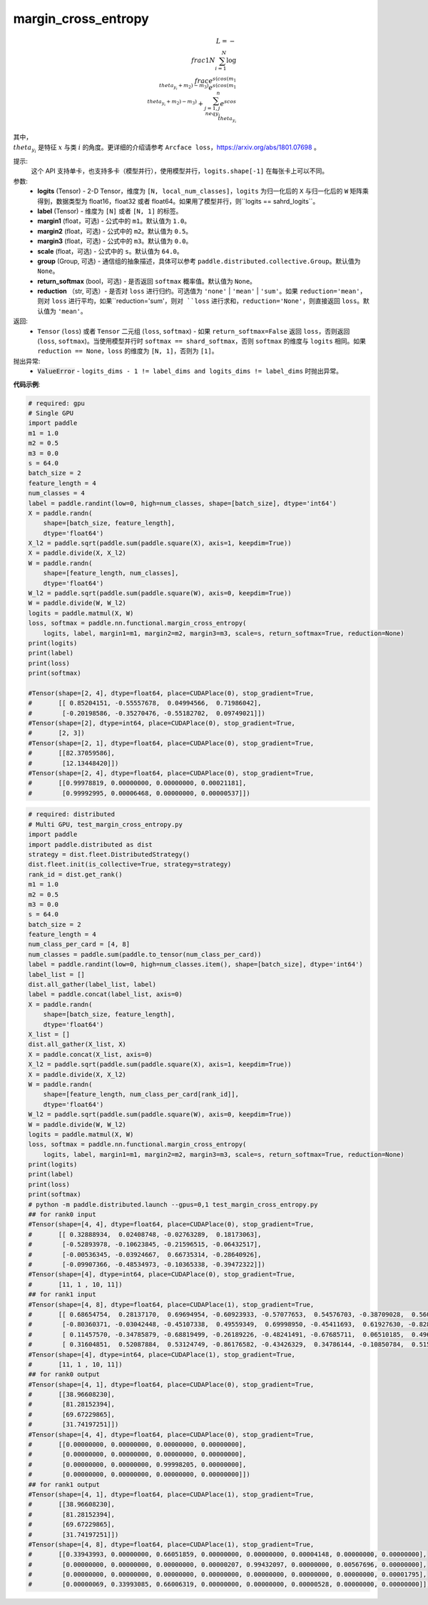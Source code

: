.. _cn_api_paddle_nn_functional_margin_cross_entropy:

margin_cross_entropy
-------------------------------

.. py:function:: paddle.nn.functional.margin_cross_entropy(logits, label, margin1=1.0, margin2=0.5, margin3=0.0, scale=64.0, group=None, return_softmax=False, reduction='mean')

.. math::
    L=-\\frac{1}{N}\sum^N_{i=1}\log\\frac{e^{s(cos(m_{1}\\theta_{y_i}+m_{2})-m_{3})}}{e^{s(cos(m_{1}\\theta_{y_i}+m_{2})-m_{3})}+\sum^n_{j=1,j\\neq y_i} e^{scos\\theta_{y_i}}}

其中，:math:`\\theta_{y_i}` 是特征 :math:`x` 与类 :math:`i` 的角度。更详细的介绍请参考 ``Arcface loss``，https://arxiv.org/abs/1801.07698 。

提示:
    这个 API 支持单卡，也支持多卡（模型并行），使用模型并行，``logits.shape[-1]`` 在每张卡上可以不同。

参数:
    - **logits** (Tensor) - 2-D Tensor，维度为 ``[N, local_num_classes]``，``logits`` 为归一化后的 ``X`` 与归一化后的 ``W`` 矩阵乘得到，数据类型为 float16，float32 或者 float64。如果用了模型并行，则``logits == sahrd_logits``。
    - **label** (Tensor) - 维度为 ``[N]`` 或者 ``[N, 1]`` 的标签。
    - **margin1** (float，可选) - 公式中的 ``m1``。默认值为 ``1.0``。
    - **margin2** (float，可选) - 公式中的 ``m2``。默认值为 ``0.5``。
    - **margin3** (float，可选) - 公式中的 ``m3``。默认值为 ``0.0``。
    - **scale** (float，可选) - 公式中的 ``s``。默认值为 ``64.0``。
    - **group** (Group, 可选) - 通信组的抽象描述，具体可以参考 ``paddle.distributed.collective.Group``。默认值为 ``None``。
    - **return_softmax** (bool，可选) - 是否返回 ``softmax`` 概率值。默认值为 ``None``。
    - **reduction** （str, 可选）- 是否对 ``loss`` 进行归约。可选值为 ``'none'`` | ``'mean'`` | ``'sum'``。如果 ``reduction='mean'``，则对 ``loss`` 进行平均，如果``reduction='sum'``，则对 ``loss`` 进行求和，``reduction='None'``，则直接返回 ``loss``。默认值为 ``'mean'``。

返回:
    - ``Tensor`` (``loss``) 或者 ``Tensor`` 二元组 (``loss``, ``softmax``) - 如果 ``return_softmax=False`` 返回 ``loss``，否则返回 (``loss``, ``softmax``)。当使用模型并行时 ``softmax == shard_softmax``，否则 ``softmax`` 的维度与 ``logits`` 相同。如果 ``reduction == None``，``loss`` 的维度为 ``[N, 1]``，否则为 ``[1]``。

抛出异常:
    - :code:`ValueError` - ``logits_dims - 1 != label_dims and logits_dims != label_dims`` 时抛出异常。

**代码示例**:

.. code-block:: python

    # required: gpu
    # Single GPU
    import paddle
    m1 = 1.0
    m2 = 0.5
    m3 = 0.0
    s = 64.0
    batch_size = 2
    feature_length = 4
    num_classes = 4
    label = paddle.randint(low=0, high=num_classes, shape=[batch_size], dtype='int64')
    X = paddle.randn(
        shape=[batch_size, feature_length],
        dtype='float64')
    X_l2 = paddle.sqrt(paddle.sum(paddle.square(X), axis=1, keepdim=True))
    X = paddle.divide(X, X_l2)
    W = paddle.randn(
        shape=[feature_length, num_classes],
        dtype='float64')
    W_l2 = paddle.sqrt(paddle.sum(paddle.square(W), axis=0, keepdim=True))
    W = paddle.divide(W, W_l2)
    logits = paddle.matmul(X, W)
    loss, softmax = paddle.nn.functional.margin_cross_entropy(
        logits, label, margin1=m1, margin2=m2, margin3=m3, scale=s, return_softmax=True, reduction=None)
    print(logits)
    print(label)
    print(loss)
    print(softmax)

    #Tensor(shape=[2, 4], dtype=float64, place=CUDAPlace(0), stop_gradient=True,
    #       [[ 0.85204151, -0.55557678,  0.04994566,  0.71986042],
    #        [-0.20198586, -0.35270476, -0.55182702,  0.09749021]])
    #Tensor(shape=[2], dtype=int64, place=CUDAPlace(0), stop_gradient=True,
    #       [2, 3])
    #Tensor(shape=[2, 1], dtype=float64, place=CUDAPlace(0), stop_gradient=True,
    #       [[82.37059586],
    #        [12.13448420]])
    #Tensor(shape=[2, 4], dtype=float64, place=CUDAPlace(0), stop_gradient=True,
    #       [[0.99978819, 0.00000000, 0.00000000, 0.00021181],
    #        [0.99992995, 0.00006468, 0.00000000, 0.00000537]])
    
.. code-block:: python

    # required: distributed
    # Multi GPU, test_margin_cross_entropy.py
    import paddle
    import paddle.distributed as dist
    strategy = dist.fleet.DistributedStrategy()
    dist.fleet.init(is_collective=True, strategy=strategy)
    rank_id = dist.get_rank()
    m1 = 1.0
    m2 = 0.5
    m3 = 0.0
    s = 64.0
    batch_size = 2
    feature_length = 4
    num_class_per_card = [4, 8]
    num_classes = paddle.sum(paddle.to_tensor(num_class_per_card))
    label = paddle.randint(low=0, high=num_classes.item(), shape=[batch_size], dtype='int64')
    label_list = []
    dist.all_gather(label_list, label)
    label = paddle.concat(label_list, axis=0)
    X = paddle.randn(
        shape=[batch_size, feature_length],
        dtype='float64')
    X_list = []
    dist.all_gather(X_list, X)
    X = paddle.concat(X_list, axis=0)
    X_l2 = paddle.sqrt(paddle.sum(paddle.square(X), axis=1, keepdim=True))
    X = paddle.divide(X, X_l2)
    W = paddle.randn(
        shape=[feature_length, num_class_per_card[rank_id]],
        dtype='float64')
    W_l2 = paddle.sqrt(paddle.sum(paddle.square(W), axis=0, keepdim=True))
    W = paddle.divide(W, W_l2)
    logits = paddle.matmul(X, W)
    loss, softmax = paddle.nn.functional.margin_cross_entropy(
        logits, label, margin1=m1, margin2=m2, margin3=m3, scale=s, return_softmax=True, reduction=None)
    print(logits)
    print(label)
    print(loss)
    print(softmax)
    # python -m paddle.distributed.launch --gpus=0,1 test_margin_cross_entropy.py 
    ## for rank0 input
    #Tensor(shape=[4, 4], dtype=float64, place=CUDAPlace(0), stop_gradient=True,
    #       [[ 0.32888934,  0.02408748, -0.02763289,  0.18173063],
    #        [-0.52893978, -0.10623845, -0.21596515, -0.06432517],
    #        [-0.00536345, -0.03924667,  0.66735314, -0.28640926],
    #        [-0.09907366, -0.48534973, -0.10365338, -0.39472322]])
    #Tensor(shape=[4], dtype=int64, place=CUDAPlace(0), stop_gradient=True,
    #       [11, 1 , 10, 11])
    ## for rank1 input
    #Tensor(shape=[4, 8], dtype=float64, place=CUDAPlace(1), stop_gradient=True,
    #       [[ 0.68654754,  0.28137170,  0.69694954, -0.60923933, -0.57077653,  0.54576703, -0.38709028,  0.56028204],
    #        [-0.80360371, -0.03042448, -0.45107338,  0.49559349,  0.69998950, -0.45411693,  0.61927630, -0.82808600],
    #        [ 0.11457570, -0.34785879, -0.68819499, -0.26189226, -0.48241491, -0.67685711,  0.06510185,  0.49660849],
    #        [ 0.31604851,  0.52087884,  0.53124749, -0.86176582, -0.43426329,  0.34786144, -0.10850784,  0.51566383]])
    #Tensor(shape=[4], dtype=int64, place=CUDAPlace(1), stop_gradient=True,
    #       [11, 1 , 10, 11])
    ## for rank0 output
    #Tensor(shape=[4, 1], dtype=float64, place=CUDAPlace(0), stop_gradient=True,
    #       [[38.96608230],
    #        [81.28152394],
    #        [69.67229865],
    #        [31.74197251]])
    #Tensor(shape=[4, 4], dtype=float64, place=CUDAPlace(0), stop_gradient=True,
    #       [[0.00000000, 0.00000000, 0.00000000, 0.00000000],
    #        [0.00000000, 0.00000000, 0.00000000, 0.00000000],
    #        [0.00000000, 0.00000000, 0.99998205, 0.00000000],
    #        [0.00000000, 0.00000000, 0.00000000, 0.00000000]])
    ## for rank1 output
    #Tensor(shape=[4, 1], dtype=float64, place=CUDAPlace(1), stop_gradient=True,
    #       [[38.96608230],
    #        [81.28152394],
    #        [69.67229865],
    #        [31.74197251]])
    #Tensor(shape=[4, 8], dtype=float64, place=CUDAPlace(1), stop_gradient=True,
    #       [[0.33943993, 0.00000000, 0.66051859, 0.00000000, 0.00000000, 0.00004148, 0.00000000, 0.00000000],
    #        [0.00000000, 0.00000000, 0.00000000, 0.00000207, 0.99432097, 0.00000000, 0.00567696, 0.00000000],
    #        [0.00000000, 0.00000000, 0.00000000, 0.00000000, 0.00000000, 0.00000000, 0.00000000, 0.00001795],
    #        [0.00000069, 0.33993085, 0.66006319, 0.00000000, 0.00000000, 0.00000528, 0.00000000, 0.00000000]])